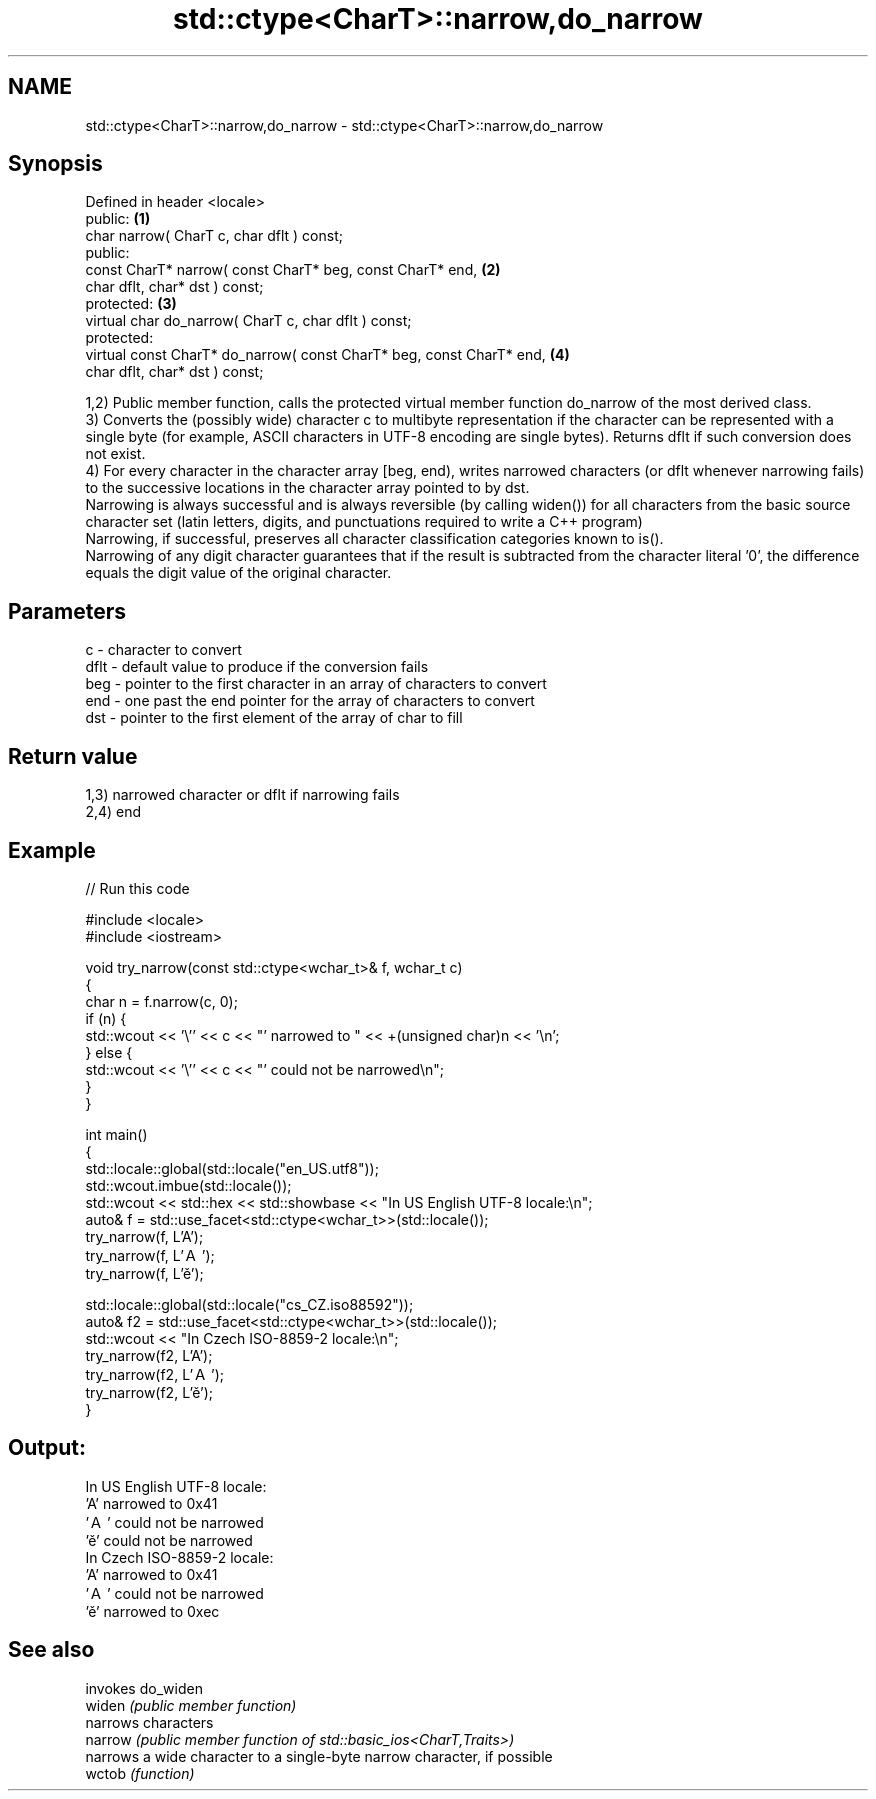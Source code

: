 .TH std::ctype<CharT>::narrow,do_narrow 3 "2020.03.24" "http://cppreference.com" "C++ Standard Libary"
.SH NAME
std::ctype<CharT>::narrow,do_narrow \- std::ctype<CharT>::narrow,do_narrow

.SH Synopsis

  Defined in header <locale>
  public:                                                              \fB(1)\fP
  char narrow( CharT c, char dflt ) const;
  public:
  const CharT* narrow( const CharT* beg, const CharT* end,             \fB(2)\fP
  char dflt, char* dst ) const;
  protected:                                                           \fB(3)\fP
  virtual char do_narrow( CharT c, char dflt ) const;
  protected:
  virtual const CharT* do_narrow( const CharT* beg, const CharT* end,  \fB(4)\fP
  char dflt, char* dst ) const;

  1,2) Public member function, calls the protected virtual member function do_narrow of the most derived class.
  3) Converts the (possibly wide) character c to multibyte representation if the character can be represented with a single byte (for example, ASCII characters in UTF-8 encoding are single bytes). Returns dflt if such conversion does not exist.
  4) For every character in the character array [beg, end), writes narrowed characters (or dflt whenever narrowing fails) to the successive locations in the character array pointed to by dst.
  Narrowing is always successful and is always reversible (by calling widen()) for all characters from the basic source character set (latin letters, digits, and punctuations required to write a C++ program)
  Narrowing, if successful, preserves all character classification categories known to is().
  Narrowing of any digit character guarantees that if the result is subtracted from the character literal '0', the difference equals the digit value of the original character.

.SH Parameters


  c    - character to convert
  dflt - default value to produce if the conversion fails
  beg  - pointer to the first character in an array of characters to convert
  end  - one past the end pointer for the array of characters to convert
  dst  - pointer to the first element of the array of char to fill


.SH Return value

  1,3) narrowed character or dflt if narrowing fails
  2,4) end

.SH Example

  
// Run this code

    #include <locale>
    #include <iostream>

    void try_narrow(const std::ctype<wchar_t>& f, wchar_t c)
    {
        char n = f.narrow(c, 0);
        if (n) {
            std::wcout << '\\'' << c << "' narrowed to " << +(unsigned char)n << '\\n';
        } else {
            std::wcout << '\\'' << c << "' could not be narrowed\\n";
        }
    }

    int main()
    {
        std::locale::global(std::locale("en_US.utf8"));
        std::wcout.imbue(std::locale());
        std::wcout << std::hex << std::showbase << "In US English UTF-8 locale:\\n";
        auto& f = std::use_facet<std::ctype<wchar_t>>(std::locale());
        try_narrow(f, L'A');
        try_narrow(f, L'Ａ');
        try_narrow(f, L'ě');

        std::locale::global(std::locale("cs_CZ.iso88592"));
        auto& f2 = std::use_facet<std::ctype<wchar_t>>(std::locale());
        std::wcout << "In Czech ISO-8859-2 locale:\\n";
        try_narrow(f2, L'A');
        try_narrow(f2, L'Ａ');
        try_narrow(f2, L'ě');
    }

.SH Output:

    In US English UTF-8 locale:
    'A' narrowed to 0x41
    'Ａ' could not be narrowed
    'ě' could not be narrowed
    In Czech ISO-8859-2 locale:
    'A' narrowed to 0x41
    'Ａ' could not be narrowed
    'ě' narrowed to 0xec


.SH See also


         invokes do_widen
  widen  \fI(public member function)\fP
         narrows characters
  narrow \fI(public member function of std::basic_ios<CharT,Traits>)\fP
         narrows a wide character to a single-byte narrow character, if possible
  wctob  \fI(function)\fP




